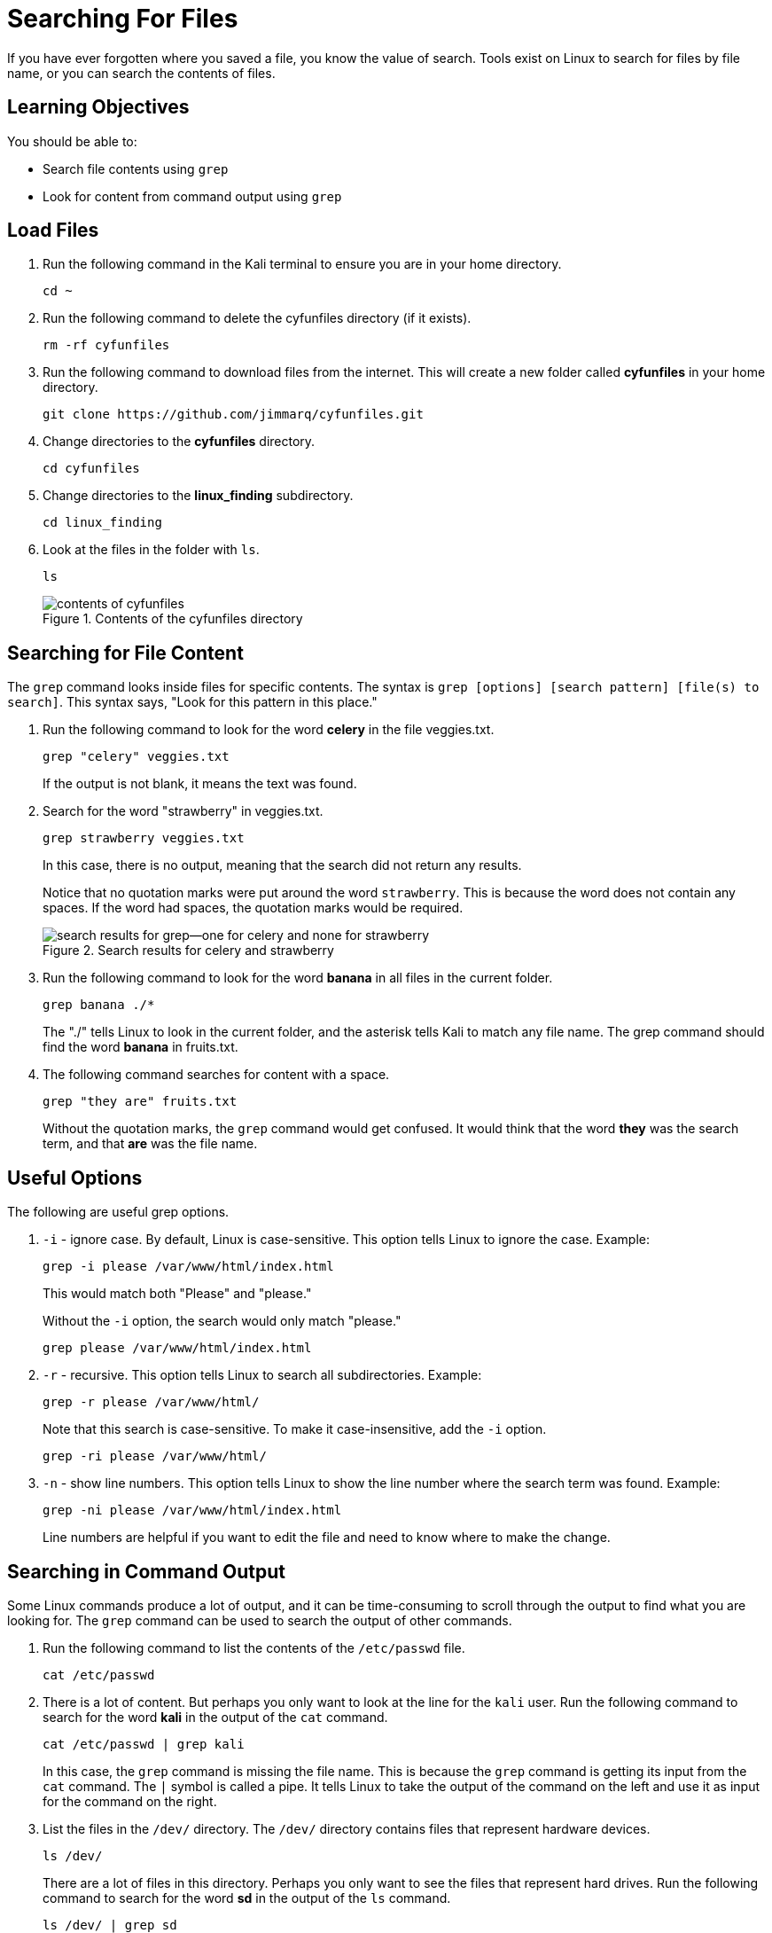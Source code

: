 = Searching For Files

If you have ever forgotten where you saved a file, you know the value of search. Tools exist on Linux to search for files by file name, or you can search the contents of files.

== Learning Objectives

You should be able to:

* Search file contents using `grep`
* Look for content from command output using `grep`

== Load Files

. Run the following command in the Kali terminal to ensure you are in your home directory.
+
[source,shell]
----
cd ~
----
. Run the following command to delete the cyfunfiles directory (if it exists).
+
[source,shell]
----
rm -rf cyfunfiles
----
. Run the following command to download files from the internet. This will create a new folder called *cyfunfiles* in your home directory.
+
[source,shell]
----
git clone https://github.com/jimmarq/cyfunfiles.git
----
. Change directories to the *cyfunfiles* directory.
+
[source,shell]
----
cd cyfunfiles
----
. Change directories to the *linux_finding* subdirectory.
+
[source,shell]
----
cd linux_finding
----
. Look at the files in the folder with `ls`.
+
[source,shell]
----
ls
----
+
.Contents of the cyfunfiles directory
image::linux_finding_files.png[contents of cyfunfiles]

== Searching for File Content

The `grep` command looks inside files for specific contents. The syntax is `grep [options] [search pattern] [file(s) to search]`. This syntax says, "Look for this pattern in this place."

. Run the following command to look for the word *celery* in the file veggies.txt.
+
[source,shell]
----
grep "celery" veggies.txt
----
+
If the output is not blank, it means the text was found.
. Search for the word "strawberry" in veggies.txt.
+
[source,shell]
----
grep strawberry veggies.txt
----
+
In this case, there is no output, meaning that the search did not return any results.
+
Notice that no quotation marks were put around the word `strawberry`. This is because the word does not contain any spaces. If the word had spaces, the quotation marks would be required.
+
.Search results for celery and strawberry
image::grep-results-fruits-and-veggies.png[search results for grep--one for celery and none for strawberry]
. Run the following command to look for the word *banana* in all files in the current folder.
+
[source,shell]
----
grep banana ./*
----
+
The "./" tells Linux to look in the current folder, and the asterisk tells Kali to match any file name. The grep command should find the word *banana* in fruits.txt.
. The following command searches for content with a space.
+
[source,shell]
----
grep "they are" fruits.txt
----
+
Without the quotation marks, the `grep` command would get confused. It would think that the word *they* was the search term, and that *are* was the file name.


== Useful Options

The following are useful grep options.

. `-i` - ignore case. By default, Linux is case-sensitive. This option tells Linux to ignore the case. Example: 
+
[source,shell]
----
grep -i please /var/www/html/index.html
----
+
This would match both "Please" and "please."
+
Without the `-i` option, the search would only match "please."
+
[source,shell]
----
grep please /var/www/html/index.html
----
. `-r` - recursive. This option tells Linux to search all subdirectories. Example:
+
[source,shell]
----
grep -r please /var/www/html/
----
+
Note that this search is case-sensitive. To make it case-insensitive, add the `-i` option.
+
[source,shell]
----
grep -ri please /var/www/html/
----
. `-n` - show line numbers. This option tells Linux to show the line number where the search term was found. Example:
+
[source,shell]
----
grep -ni please /var/www/html/index.html
----
+
Line numbers are helpful if you want to edit the file and need to know where to make the change.

== Searching in Command Output

Some Linux commands produce a lot of output, and it can be time-consuming to scroll through the output to find what you are looking for. The `grep` command can be used to search the output of other commands.

. Run the following command to list the contents of the `/etc/passwd` file.
+
[source,shell]
----
cat /etc/passwd
----
. There is a lot of content. But perhaps you only want to look at the line for the `kali` user. Run the following command to search for the word *kali* in the output of the `cat` command.
+
[source,shell]
----
cat /etc/passwd | grep kali
----
+
In this case, the `grep` command is missing the file name. This is because the `grep` command is getting its input from the `cat` command. The `|` symbol is called a pipe. It tells Linux to take the output of the command on the left and use it as input for the command on the right.
. List the files in the `/dev/` directory. The `/dev/` directory contains files that represent hardware devices.
+
[source,shell]
----
ls /dev/
----
+
There are a lot of files in this directory. Perhaps you only want to see the files that represent hard drives. Run the following command to search for the word *sd* in the output of the `ls` command.
+
[source,shell]
----
ls /dev/ | grep sd
----
. In modern versions of Kali (and many other modern Linux distributions), the tool `journalctl` can be used to list logs. But logs can be enormous. Run the following command to list the logs for the current boot.
+
[source,shell]
----
journalctl -b
----
+
Press the space bar to page through the results. When you are sick of looking at logs, press `q` to quit.
. Perhaps you want to look for a specific log entry. Run the following command to search for the word *error* in the output of the `journalctl` command.
+
[source,shell]
----
journalctl -b | grep -i failure
----
+
If you do not get any results, try replacing "failure" with "error" or "warning."

Many Linux commands produce text output. Grep searches text. Therefore, grep can be paired with many Linux commands.

== Regular Expressions

Regular expressions are search patterns. There is nothing "regular" about them. The name is basically a historical artifact. Regular expressions are used in many programming languages and tools, including Linux.

Here are some common elements of regular expressions:

. `.` - match any character
. `*` - match zero or more of the previous character
. `+` - match one or more of the previous character
. `?` - match zero or one of the previous character
. `^` - match the beginning of a line
. `$` - match the end of a line
. `[]` - match any character in the brackets
. `\` - escape character. This is used to escape special characters. For example, `\.` would match a literal period.

There are more regular expression elements, but these are common,

. This regular expression searches for email addresses in the file that start with the letter `s`.
[source,shell]
----
grep -E ,s[a-z]*@ customer_data.txt
----
+
The email address is always preceded by a comma in this particular file, so the search starts with a comma. Then, the letter `s` is used to indicate that an `s` should immediately follow. Brackets are used to define character sets. In this case, `[a-z]` says to match any character from `a` to `z`. The `*` means "zero or more of the previous character." The `@` is a literal `@` symbol. So in plain English, look for a comma followed by an s, followed by zero or more letters from a to z, followed by an `@` symbol.
. The following grep command looks for a single digit at the start of a line, followed by a comma.
+
[source,shell]
----
grep ^[0-9], customer_data.txt
----
. The following grep command looks for any ID that ends with the number 5.
[source,shell]
----
grep ^[0-9]*5, customer_data.txt
----
. The following grep command looks for any line that ends with the letter "x."
+
[source,shell]
----
grep x$ customer_data.txt
----
+
Here, the dollar sign means "end of line."
. The following grep command looks for all email addresses ending with ".gov".
+
[source,shell]
----
grep \.gov customer_data.txt
----
+
Here, the slash ('\') is used to escape the period. Otherwise, the period could mean "any character."



== Challenge

. Find entries in the /var/www/html/index.html for lines that contain the word "please."
.. Find words that contain "Please" with a capital **P** in the same file.
.. Look at the **grep** manual to find a way to perform a case-insensitive search.
. How many employees work for the company "Tavu?" The file customer_data.txt in the linux_finding directory contains customer information.
. Use grep to look for hardware devices that have "cd" in the name. (The /dev/ directory contains files that represent hardware devices.)
. The following regular expression to look for a social security number is flawed. How can you fix it?
+
[source,shell]
----
echo "123-45-3820" | grep [0-9]?-[0-9]?-[0-9]?
----

== Reflection

* When would it be most useful to search by file name?
* When would it be most useful to search for content within files?


